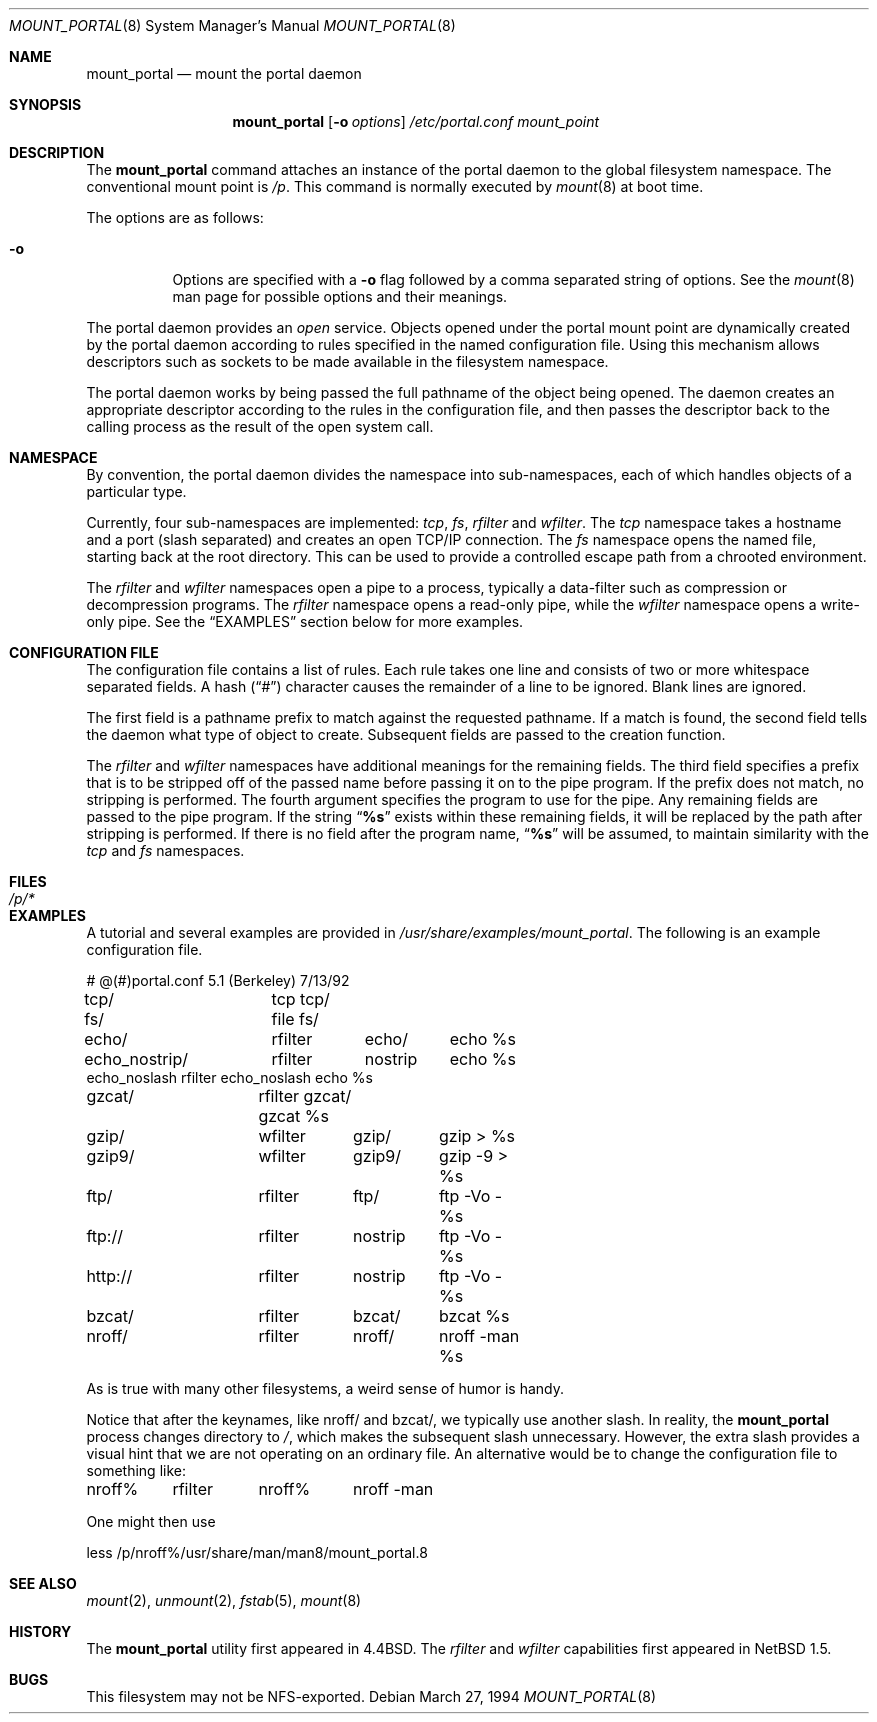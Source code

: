 .\"	$NetBSD: mount_portal.8,v 1.19 2003/08/07 10:04:30 agc Exp $
.\"
.\" Copyright (c) 1993, 1994
.\"	The Regents of the University of California.  All rights reserved.
.\"
.\" This code is derived from software donated to Berkeley by
.\" Jan-Simon Pendry.
.\"
.\" Redistribution and use in source and binary forms, with or without
.\" modification, are permitted provided that the following conditions
.\" are met:
.\" 1. Redistributions of source code must retain the above copyright
.\"    notice, this list of conditions and the following disclaimer.
.\" 2. Redistributions in binary form must reproduce the above copyright
.\"    notice, this list of conditions and the following disclaimer in the
.\"    documentation and/or other materials provided with the distribution.
.\" 3. Neither the name of the University nor the names of its contributors
.\"    may be used to endorse or promote products derived from this software
.\"    without specific prior written permission.
.\"
.\" THIS SOFTWARE IS PROVIDED BY THE REGENTS AND CONTRIBUTORS ``AS IS'' AND
.\" ANY EXPRESS OR IMPLIED WARRANTIES, INCLUDING, BUT NOT LIMITED TO, THE
.\" IMPLIED WARRANTIES OF MERCHANTABILITY AND FITNESS FOR A PARTICULAR PURPOSE
.\" ARE DISCLAIMED.  IN NO EVENT SHALL THE REGENTS OR CONTRIBUTORS BE LIABLE
.\" FOR ANY DIRECT, INDIRECT, INCIDENTAL, SPECIAL, EXEMPLARY, OR CONSEQUENTIAL
.\" DAMAGES (INCLUDING, BUT NOT LIMITED TO, PROCUREMENT OF SUBSTITUTE GOODS
.\" OR SERVICES; LOSS OF USE, DATA, OR PROFITS; OR BUSINESS INTERRUPTION)
.\" HOWEVER CAUSED AND ON ANY THEORY OF LIABILITY, WHETHER IN CONTRACT, STRICT
.\" LIABILITY, OR TORT (INCLUDING NEGLIGENCE OR OTHERWISE) ARISING IN ANY WAY
.\" OUT OF THE USE OF THIS SOFTWARE, EVEN IF ADVISED OF THE POSSIBILITY OF
.\" SUCH DAMAGE.
.\"
.\"	@(#)mount_portal.8	8.3 (Berkeley) 3/27/94
.\"
.Dd March 27, 1994
.Dt MOUNT_PORTAL 8
.Os
.Sh NAME
.Nm mount_portal
.Nd mount the portal daemon
.Sh SYNOPSIS
.Nm
.Op Fl o Ar options
.Ar /etc/portal.conf
.Ar mount_point
.Sh DESCRIPTION
The
.Nm
command attaches an instance of the portal daemon
to the global filesystem namespace.
The conventional mount point is
.Pa /p .
This command is normally executed by
.Xr mount 8
at boot time.
.Pp
The options are as follows:
.Bl -tag -width indent
.It Fl o
Options are specified with a
.Fl o
flag followed by a comma separated string of options.
See the
.Xr mount 8
man page for possible options and their meanings.
.El
.Pp
The portal daemon provides an
.Em open
service.
Objects opened under the portal mount point are
dynamically created by the portal daemon according
to rules specified in the named configuration file.
Using this mechanism allows descriptors such as sockets
to be made available in the filesystem namespace.
.Pp
The portal daemon works by being passed the full pathname
of the object being opened.
The daemon creates an appropriate descriptor according
to the rules in the configuration file, and then passes the descriptor back
to the calling process as the result of the open system call.
.Sh NAMESPACE
By convention, the portal daemon divides the namespace into sub-namespaces,
each of which handles objects of a particular type.
.Pp
Currently, four sub-namespaces are implemented:
.Pa tcp ,
.Pa fs ,
.Pa rfilter
and
.Pa wfilter .
The
.Pa tcp
namespace takes a hostname and a port (slash separated) and
creates an open TCP/IP connection.
The
.Pa fs
namespace opens the named file, starting back at the root directory.
This can be used to provide a controlled escape path from
a chrooted environment.
.Pp
The
.Pa rfilter
and
.Pa wfilter
namespaces open a pipe to a process, typically a data-filter such
as compression or decompression programs.
The
.Pa rfilter
namespace opens a read-only pipe, while the
.Pa wfilter
namespace opens a write-only pipe.
See the
.Sx EXAMPLES
section below for more examples.
.Sh CONFIGURATION FILE
The configuration file contains a list of rules.
Each rule takes one line and consists of two or more
whitespace separated fields.
A hash
.Pq Dq #
character causes the remainder of a line to be ignored.
Blank lines are ignored.
.Pp
The first field is a pathname prefix to match
against the requested pathname.
If a match is found, the second field
tells the daemon what type of object to create.
Subsequent fields are passed to the creation function.
.Pp
The
.Pa rfilter
and
.Pa wfilter
namespaces have additional meanings for the remaining fields.
The third field specifies a prefix that is to be stripped off of
the passed name before passing it on to the pipe program.
If the prefix does not match, no stripping is performed.
The fourth argument specifies the program to use for the pipe.
Any remaining fields are passed to the pipe program.
If the string
.Dq Li "%s"
exists within these remaining fields, it will be replaced by the
path after stripping is performed.
If there is no field after the program name,
.Dq Li "%s"
will be assumed, to maintain similarity with the
.Pa tcp
and
.Pa fs
namespaces.
.Sh FILES
.Bl -tag -width /p/* -compact
.It Pa /p/*
.El
.Sh EXAMPLES
A tutorial and several examples are provided in
.Pa /usr/share/examples/mount_portal .
The following is an example configuration file.
.Pp
.Bd -literal
# @(#)portal.conf	5.1 (Berkeley) 7/13/92
tcp/		tcp tcp/
fs/		file fs/
echo/		rfilter	echo/	echo %s
echo_nostrip/	rfilter	nostrip	echo %s
echo_noslash    rfilter echo_noslash    echo %s
gzcat/		rfilter gzcat/ gzcat %s
gzip/		wfilter	gzip/	gzip \*[Gt] %s
gzip9/		wfilter	gzip9/	gzip -9 \*[Gt] %s
ftp/		rfilter	ftp/	ftp -Vo - %s
ftp://		rfilter	nostrip	ftp -Vo - %s
http://		rfilter	nostrip	ftp -Vo - %s
bzcat/		rfilter	bzcat/	bzcat %s
nroff/		rfilter	nroff/	nroff -man %s
.Ed
.Pp
As is true with many other filesystems, a weird sense of humor is handy.
.Pp
Notice that after the keynames, like nroff/ and bzcat/, we
typically use another slash.
In reality, the
.Nm
process changes directory to
.Pa / ,
which makes the subsequent slash unnecessary.
However, the extra slash provides a visual hint
that we are not operating on an ordinary file.
An alternative would be to change the configuration
file to something like:
.Bd -literal
nroff%	rfilter	nroff%	nroff -man
.Ed
.Pp
One might then use
.Bd -literal
less /p/nroff%/usr/share/man/man8/mount_portal.8
.Ed
.Sh SEE ALSO
.Xr mount 2 ,
.Xr unmount 2 ,
.Xr fstab 5 ,
.Xr mount 8
.Sh HISTORY
The
.Nm
utility first appeared in
.Bx 4.4 .
The
.Pa rfilter
and
.Pa wfilter
capabilities first appeared in
.Nx 1.5 .
.Sh BUGS
This filesystem may not be NFS-exported.
